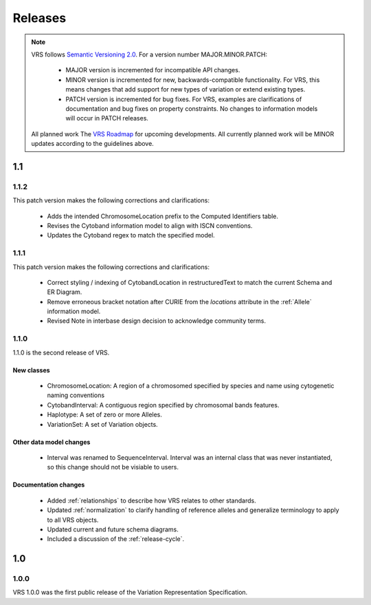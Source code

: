 Releases
!!!!!!!!

.. note:: VRS follows `Semantic Versioning 2.0 <http://semver.org/>`_.  For a version
   number MAJOR.MINOR.PATCH:

     * MAJOR version is incremented for incompatible API changes.
     * MINOR version is incremented for new, backwards-compatible
       functionality. For VRS, this means changes that add support for
       new types of variation or extend existing types.
     * PATCH version is incremented for bug fixes. For VRS, examples
       are clarifications of documentation and bug fixes on property
       constraints.  No changes to information models will occur in
       PATCH releases.

   All planned work The `VRS Roadmap
   <https://github.com/orgs/ga4gh/projects/5>`__ for upcoming
   developments. All currently planned work will be MINOR updates
   according to the guidelines above.


1.1
@@@


1.1.2
#####

This patch version makes the following corrections and clarifications:

  * Adds the intended ChromosomeLocation prefix to the Computed Identifiers
    table.
  * Revises the Cytoband information model to align with ISCN conventions.
  * Updates the Cytoband regex to match the specified model.


1.1.1
#####

This patch version makes the following corrections and clarifications:

  * Correct styling / indexing of CytobandLocation in restructuredText to match
    the current Schema and ER Diagram.
  * Remove erroneous bracket notation after CURIE from the `locations` attribute
    in the :ref:`Allele` information model.
  * Revised Note in interbase design decision to acknowledge community terms.


1.1.0
#####

1.1.0 is the second release of VRS.

New classes
$$$$$$$$$$$

  * ChromosomeLocation: A region of a chromosomed specified by species
    and name using cytogenetic naming conventions
  * CytobandInterval: A contiguous region specified by chromosomal bands features.
  * Haplotype: A set of zero or more Alleles.
  * VariationSet: A set of Variation objects.

Other data model changes
$$$$$$$$$$$$$$$$$$$$$$$$

  * Interval was renamed to SequenceInterval. Interval was an internal
    class that was never instantiated, so this change should not be
    visiable to users.

Documentation changes
$$$$$$$$$$$$$$$$$$$$$

  * Added :ref:`relationships` to describe how VRS relates to other
    standards.
  * Updated :ref:`normalization` to clarify handling of reference
    alleles and generalize terminology to apply to all VRS objects.
  * Updated current and future schema diagrams.
  * Included a discussion of the :ref:`release-cycle`.



1.0
@@@

1.0.0
#####

VRS 1.0.0 was the first public release of the Variation Representation Specification.
